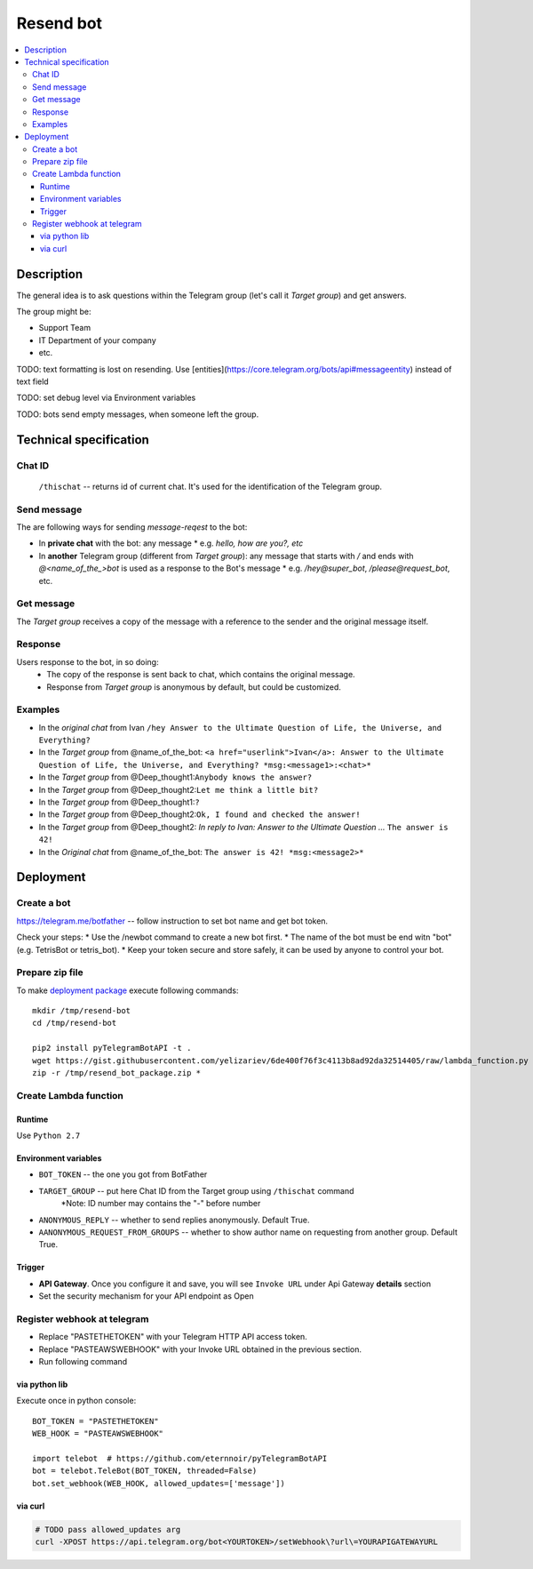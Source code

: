============
 Resend bot
============

.. contents::
   :local:

Description
===========

The general idea is to ask questions within the Telegram group (let's call it *Target group*) and get answers.

The group might be:

* Support Team
* IT Department of your company
* etc.

TODO: text formatting is lost on resending. Use [entities](https://core.telegram.org/bots/api#messageentity) instead of text field

TODO: set debug level via Environment variables

TODO: bots send empty messages, when someone left the group.



Technical specification
=======================

Chat ID
-------
 ``/thischat`` -- returns id of current chat. It's used for the identification of the Telegram group.

Send message
------------	
The are following ways for sending *message-reqest* to the bot:

* In **private chat** with the bot: any message 
  * e.g. *hello, how are you?, etc*
* In **another** Telegram group (different from *Target group*): any message that starts with `/` and ends with `@<name_of_the_>bot` is used as a response to the Bot's message
  * e.g. `/hey@super_bot`, `/please@request_bot`, etc. 

Get message
-----------
The *Target group* receives a copy of the message with a reference to the sender and the original message itself.

Response
--------
Users response to the bot, in so doing: 
 * The copy of the response is sent back to chat, which contains the original message. 
 * Response from *Target group* is anonymous by default, but could be customized.

Examples
--------

* In the *original chat* from Ivan ``/hey Answer to the Ultimate Question of Life, the Universe, and Everything?``
* In the *Target group* from @name_of_the_bot: ``<a href="userlink">Ivan</a>: Answer to the Ultimate Question of Life, the Universe, and Everything? *msg:<message1>:<chat>*``
* In the *Target group* from @Deep_thought1:``Anybody knows the answer?``
* In the *Target group* from @Deep_thought2:``Let me think a little bit?``
* In the *Target group* from @Deep_thought1:``?``
* In the *Target group* from @Deep_thought2:``Ok, I found and checked the answer!``
* In the *Target group* from @Deep_thought2: *In reply to Ivan: Answer to the Ultimate Question ...* ``The answer is 42!``
* In the *Original chat* from @name_of_the_bot: ``The answer is 42! *msg:<message2>*``


Deployment
==========

Create a bot
------------
https://telegram.me/botfather -- follow instruction to set bot name and get bot token.

Check your steps:
* Use the /newbot command to create a new bot first.
* The name of the bot must be end witn "bot" (e.g. TetrisBot or tetris_bot).
* Keep your token secure and store safely, it can be used by anyone to control your bot. 

Prepare zip file
----------------
To make `deployment package <https://docs.aws.amazon.com/lambda/latest/dg/lambda-python-how-to-create-deployment-package.html>`_ execute following commands::

    mkdir /tmp/resend-bot
    cd /tmp/resend-bot

    pip2 install pyTelegramBotAPI -t .
    wget https://gist.githubusercontent.com/yelizariev/6de400f76f3c4113b8ad92da32514405/raw/lambda_function.py -O lambda_function.py
    zip -r /tmp/resend_bot_package.zip *

Create Lambda function
----------------------

Runtime
~~~~~~~

Use ``Python 2.7``

Environment variables
~~~~~~~~~~~~~~~~~~~~~
* ``BOT_TOKEN`` -- the one you got from BotFather
* ``TARGET_GROUP`` -- put here Chat ID from the Target group using ``/thischat`` command 
	*Note: ID number may contains the "-" before number
* ``ANONYMOUS_REPLY`` -- whether to send replies anonymously. Default True.
* ``AANONYMOUS_REQUEST_FROM_GROUPS`` -- whether to show author name on requesting from another group. Default True.


Trigger
~~~~~~~
* **API Gateway**. Once you configure it and save, you will see ``Invoke URL`` under Api Gateway **details** section
* Set the security mechanism for your API endpoint as Open


Register webhook at telegram
----------------------------
* Replace "PASTETHETOKEN" with your Telegram HTTP API access token.
* Replace "PASTEAWSWEBHOOK" with your Invoke URL obtained in the previous section.
* Run following command


via python lib
~~~~~~~~~~~~~~

Execute once in python console::

    BOT_TOKEN = "PASTETHETOKEN"
    WEB_HOOK = "PASTEAWSWEBHOOK"

    import telebot  # https://github.com/eternnoir/pyTelegramBotAPI
    bot = telebot.TeleBot(BOT_TOKEN, threaded=False)
    bot.set_webhook(WEB_HOOK, allowed_updates=['message'])

via curl
~~~~~~~~

.. code-block:: sh

    # TODO pass allowed_updates arg
    curl -XPOST https://api.telegram.org/bot<YOURTOKEN>/setWebhook\?url\=YOURAPIGATEWAYURL


